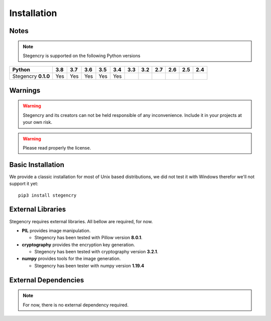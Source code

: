 Installation
============

Notes
-----

.. note:: Stegencry is supported on the following Python versions

+----------------------+-------+-------+-------+-------+-------+-------+-------+-------+-------+-------+-------+
|**Python**            |**3.8**|**3.7**|**3.6**|**3.5**|**3.4**|**3.3**|**3.2**|**2.7**|**2.6**|**2.5**|**2.4**|
+----------------------+-------+-------+-------+-------+-------+-------+-------+-------+-------+-------+-------+
|Stegencry    **0.1.0**|  Yes  |  Yes  |  Yes  |  Yes  |  Yes  |       |       |       |       |       |       |
+----------------------+-------+-------+-------+-------+-------+-------+-------+-------+-------+-------+-------+

Warnings
--------

.. warning:: Stegencry and its creators can not be held responsible of any inconvenience. Include it in your projects at your own risk.

.. warning:: Please read properly the license.

Basic Installation
------------------

We provide a classic installation for most of Unix based distributions, we did not test it with Windows therefor we'll not support it yet::

    pip3 install stegencry

External Libraries
------------------

Stegencry requires external libraries. All bellow are required, for now.

* **PIL** provides image manipulation.

  * Stegencry has been tested with Pillow version **8.0.1**.

* **cryptography** provides the encryption key generation.

  * Stegencry has been tested with cryptography version **3.2.1**.

* **numpy** provides tools for the image generation.

  * Stegencry has been tester with numpy version **1.19.4**


External Dependencies
---------------------

.. note:: For now, there is no external dependency required.